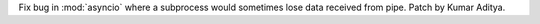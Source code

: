Fix bug in :mod:`asyncio` where a subprocess would sometimes lose data received from pipe. Patch by Kumar Aditya.
